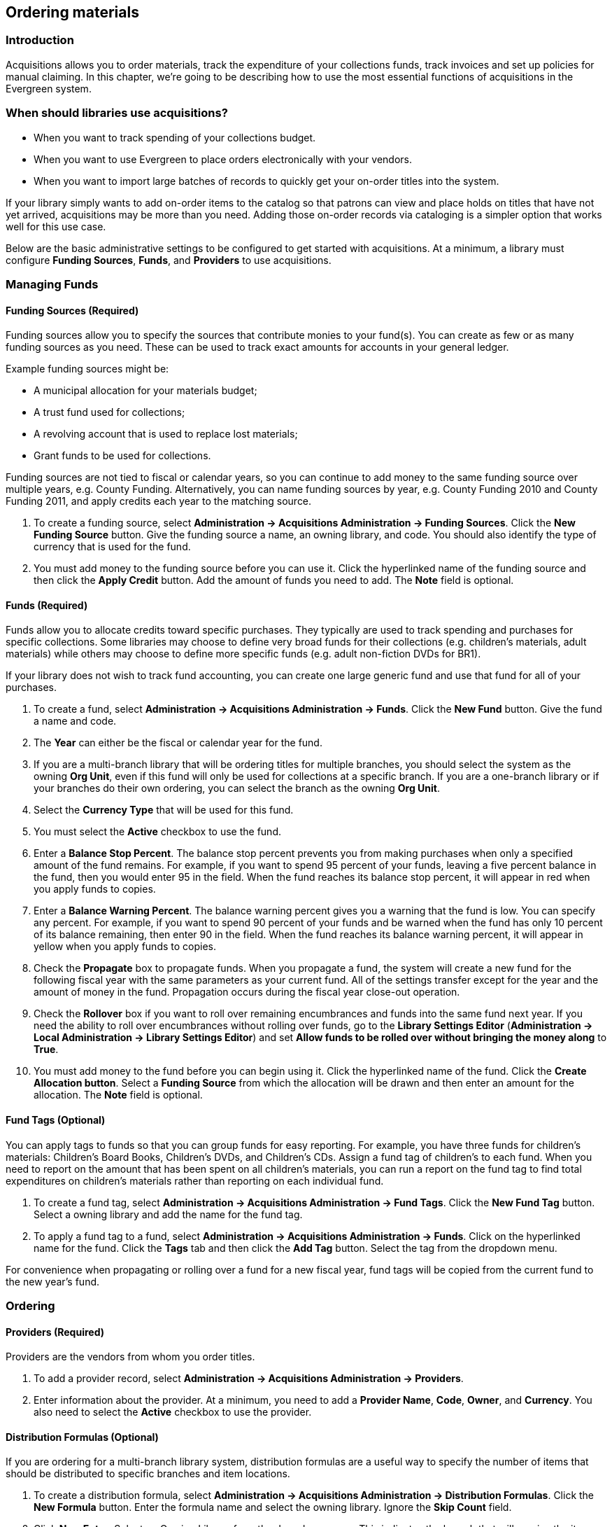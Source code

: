 == Ordering materials ==

=== Introduction ===

Acquisitions allows you to order materials, track the expenditure of your
collections funds, track invoices and set up policies for manual claiming. In
this chapter, we're going to be describing how to use the most essential
functions of acquisitions in the Evergreen system.

=== When should libraries use acquisitions? ===
* When you want to track spending of your collections budget.
* When you want to use Evergreen to place orders electronically with your
  vendors.
* When you want to import large batches of records to quickly get your on-order
  titles into the system.

If your library simply wants to add on-order items to the catalog so that
patrons can view and place holds on titles that have not yet arrived,
acquisitions may be more than you need. Adding those on-order records via
cataloging is a simpler option that works well for this use case.

Below are the basic administrative settings to be configured to get started
with acquisitions. At a minimum, a library must configure *Funding Sources*,
*Funds*, and *Providers* to use acquisitions.

=== Managing Funds ===

==== Funding Sources (Required) ====
Funding sources allow you to specify the sources that contribute monies to your
fund(s). You can create as few or as many funding sources as you need. These
can be used to track exact amounts for accounts in your general ledger.

Example funding sources might be:

* A municipal allocation for your materials budget;
* A trust fund used for collections;
* A revolving account that is used to replace lost materials;
* Grant funds to be used for collections.

Funding sources are not tied to fiscal or calendar years, so you can continue
to add money to the same funding source over multiple years, e.g. County
Funding. Alternatively, you can name funding sources by year, e.g. County
Funding 2010 and County Funding 2011, and apply credits each year to the
matching source.

. To create a funding source, select *Administration -> Acquisitions Administration ->
  Funding Sources*. Click the *New Funding Source* button. Give
  the funding source a name, an owning library, and code. You should also
  identify the type of currency that is used for the fund.
. You must add money to the funding source before you can use it. Click the
  hyperlinked name of the funding source and then click the *Apply Credit*
  button. Add the amount of funds you need to add. The *Note* field is optional.

==== Funds (Required) ====
Funds allow you to allocate credits toward specific purchases. They typically
are used to track spending and purchases for specific collections. Some
libraries may choose to define very broad funds for their collections (e.g.
children's materials, adult materials) while others may choose to define more
specific funds (e.g. adult non-fiction DVDs for BR1).

If your library does not wish to track fund accounting, you can create one
large generic fund and use that fund for all of your purchases.

. To create a fund, select *Administration -> Acquisitions Administration ->
  Funds*. Click the *New Fund* button. Give the fund a name and code.
. The *Year* can either be the fiscal or calendar year for the fund.
. If you are a multi-branch library that will be ordering titles for multiple
  branches, you should select the system as the owning *Org Unit*, even if this
  fund will only be used for collections at a specific branch. If you are a
  one-branch library or if your branches do their own ordering, you can select
  the branch as the owning *Org Unit*.
. Select the *Currency Type* that will be used for this fund.
. You must select the *Active* checkbox to use the fund.
. Enter a *Balance Stop Percent*. The balance stop percent prevents you from
  making purchases when only a specified amount of the fund remains. For example,
  if you want to spend 95 percent of your funds, leaving a five percent balance
  in the fund, then you would enter 95 in the field. When the fund reaches its
  balance stop percent, it will appear in red when you apply funds to copies.
. Enter a *Balance Warning Percent*. The balance warning percent gives you a
  warning that the fund is low. You can specify any percent. For example, if you
  want to spend 90 percent of your funds and be warned when the fund has only 10
  percent of its balance remaining, then enter 90 in the field. When the fund
  reaches its balance warning percent, it will appear in yellow when you apply
  funds to copies.
. Check the *Propagate* box to propagate funds. When you propagate a fund, the
  system will create a new fund for the following fiscal year with the same
  parameters as your current fund. All of the settings transfer except for the
  year and the amount of money in the fund. Propagation occurs during the fiscal
  year close-out operation.
. Check the *Rollover* box if you want to roll over remaining encumbrances and
  funds into the same fund next year. If you need the ability to roll over
  encumbrances without rolling over funds, go to the *Library Settings Editor*
  (*Administration -> Local Administration ->  Library Settings Editor*) and set *Allow
  funds to be rolled over without bringing the money along* to *True*.
. You must add money to the fund before you can begin using it. Click the
  hyperlinked name of the fund. Click the *Create Allocation button*. Select a
  *Funding Source* from which the allocation will be drawn and then enter an
  amount for the allocation. The *Note* field is optional.

==== Fund Tags (Optional) ====
You can apply tags to funds so that you can group funds for easy reporting. For
example, you have three funds for children’s materials: Children's Board Books,
Children's DVDs, and Children's CDs. Assign a fund tag of children's to each
fund. When you need to report on the amount that has been spent on all
children's materials, you can run a report on the fund tag to find total
expenditures on children's materials rather than reporting on each individual
fund.

. To create a fund tag, select *Administration -> Acquisitions Administration ->
  Fund Tags*. Click the *New Fund Tag* button. Select a owning library and
  add the name for the fund tag.
. To apply a fund tag to a fund, select *Administration -> Acquisitions Administration ->
  Funds*. Click on the hyperlinked name for the fund. Click the
  *Tags* tab and then click the *Add Tag* button. Select the tag from the
  dropdown menu.

For convenience when propagating or rolling over a fund for a new fiscal year,
fund tags will be copied from the current fund to the new year's fund.

=== Ordering ===

==== Providers (Required) ====
Providers are the vendors from whom you order titles.

. To add a provider record,  select *Administration -> Acquisitions Administration ->
  Providers*.
. Enter information about the provider. At a minimum, you need to add a
  *Provider Name*, *Code*, *Owner*, and *Currency*. You also need to select the
  *Active* checkbox to use the provider.

==== Distribution Formulas (Optional) ====
If you are ordering for a multi-branch library system, distribution formulas
are a useful way to specify the number of items that should be distributed to
specific branches and item locations.

. To create a distribution formula, select *Administration -> Acquisitions
  Administration -> Distribution Formulas*. Click the *New Formula* button. Enter
  the formula name and select the owning library. Ignore the *Skip Count* field.
. Click *New Entry*. Select an Owning Library from the drop down menu. This
  indicates the branch that will receive the items.
. Select a Shelving Location from the drop down menu.
. In the Item Count field, enter the number of items that should be distributed
  to that branch and copy location. You can enter the number or use the arrows on
  the right side of the field.
. Keep adding entries until the distribution formula is complete.

==== Helpful acquisitions Library Settings ====
There are several acquisitions Library Settings available that will help with
acquisitions workflow. These settings can be found at *Administration -> Local
Administration -> Library Settings Editor*.

* Default circulation modifier - Automatically applies a default circulation
  modifier to all of your acquisitions items. Useful if you use a specific
  circulation modifier for on-order items.
* Default copy location - Automatically applies a default item location (e.g.
  On Order) to acquisitions items.
* Temporary barcode prefix - Applies a unique prefix to the barcode that is
  automatically generated during the acquisitions process.
* Temporary call number prefix - Applies a unique prefix to the start of the
  call number that is automatically generated during the acquisitions process.

==== Preparing for order record loading ====
If your library is planning to upload order records in a batch, you need to add
some information to your provider records so that Evergreen knows how to map
the item data contained in the order record.

. Retrieve the record for the provider that has supplied the order records by
  selecting *Administration -> Acquisitions Administration -> Providers*. Click on
  the hyperlinked Provider name.
. In the top frame, add the MARC tag that contains your holdings data in the
  *Holdings Tag* field (this tag can also be entered at the time you create the
  provider record.)
. To map the tag's subfields to the appropriate copy data, click the *Holding
  Subfield* tab.  Click the *New Holding Subfield* button and select the copy
  data that you are mapping. Add the subfield that contains that data and click
  *Save*.
+
image::media/order_record_loading.png[]
+
. If your vendor is sending other data in a MARC tag that needs to be mapped to
a field in acquisitions, you can do so by clicking the Attribute Definitions
tab. As an example, if you need to import the PO Name, you could set up an
attribute definition by adding an XPath similar to:
+
------------------------------------------------------------------------------
code => purchase_order
xpath => //*[@tag="962"]/*[@code="p"]
Is Identifier => false
------------------------------------------------------------------------------
+
where 962 is the holdings tag and p is the subfield that contains the PO Name.

==== Preparing to send electronic orders from Evergreen ====
If your library wants to transmit electronic order information to a vendor, you
will need to configure your server to use EDI. You need to install the EDI
translator and EDI scripts on your server by following the instructions in the
command line system administration manual.

Configure your provider's EDI information by selecting *Administration -> 
Acquisitions Administration -> EDI Accounts*. Click *New Account* Button. Give the
account a name in the *Label* box.

. *Host* is the vendor-assigned FTP/SFTP/SSH hostname.
. *Username* is the vendor-assigned FTP/SFTP/SSH username.
. *Password* is the vendor-assigned FTP/SFTP/SSH password.
. *Account* This field enables you to add a supplemental password for
  entry to a remote system after log in has been completed. This field is
  optional for the ILS but may be required by your provider.
. *Owner* is the organizational unit who owns the EDI account
. *Last Activity* is the date of last activity for the account
. *Provider* is a link to the codes for the Provider record.
. *Path* is the path on the vendor’s server where Evergreen will deposit its
  outgoing order files.
. *Incoming Directory* is the path on the vendor’s server where Evergreen
  will retrieve incoming order responses and invoices.
. *Vendor Account Number* is the Vendor assigned account number.
. *Vendor Assigned Code* is usually a sub-account designation. It can be used
  with or without the Vendor Account Number.

You now need to add this *EDI Account* and the *SAN* code to the provider's record.

. Select *Administration -> Acquisitions Administration -> Providers*.
. Click the hyperlinked Provider name.
. Select the account you just created in the *EDI Default* field.
. Add the vendor-provided SAN code to the *SAN* field.

The last step is to add your library's SAN code to Evergreen.

. Select *Administration -> Server Administration ->  Organizational Units*.
. Select your library from the organizational hierarchy in the left pane.
. Click the *Addresses* tab and add your library's SAN code to the *SAN* field.
